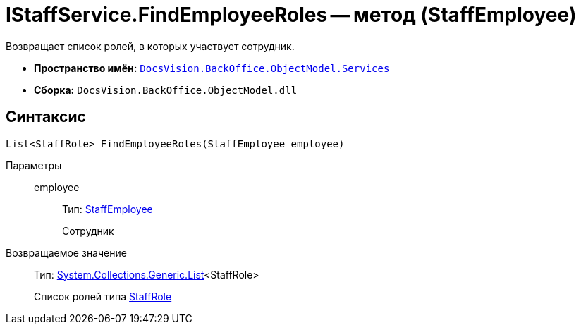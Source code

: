 = IStaffService.FindEmployeeRoles -- метод (StaffEmployee)

Возвращает список ролей, в которых участвует сотрудник.

* *Пространство имён:* `xref:api/DocsVision/BackOffice/ObjectModel/Services/Services_NS.adoc[DocsVision.BackOffice.ObjectModel.Services]`
* *Сборка:* `DocsVision.BackOffice.ObjectModel.dll`

== Синтаксис

[source,csharp]
----
List<StaffRole> FindEmployeeRoles(StaffEmployee employee)
----

Параметры::
employee:::
Тип: xref:api/DocsVision/BackOffice/ObjectModel/StaffEmployee_CL.adoc[StaffEmployee]
+
Сотрудник

Возвращаемое значение::
Тип: https://msdn.microsoft.com/ru-ru/library/6sh2ey19.aspx[System.Collections.Generic.List]<StaffRole>
+
Список ролей типа xref:api/DocsVision/BackOffice/ObjectModel/StaffRole_CL.adoc[StaffRole]
